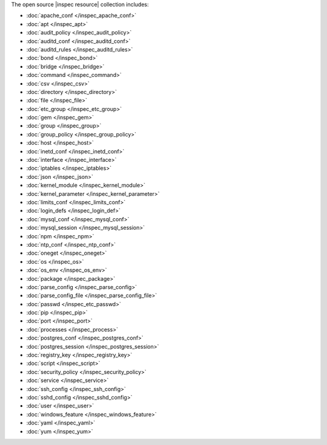 .. The contents of this file are included in multiple topics.
.. This file should not be changed in a way that hinders its ability to appear in multiple documentation sets.


The open source |inspec resource| collection includes:

* :doc:`apache_conf </inspec_apache_conf>`
* :doc:`apt </inspec_apt>`
* :doc:`audit_policy </inspec_audit_policy>`
* :doc:`auditd_conf </inspec_auditd_conf>`
* :doc:`auditd_rules </inspec_auditd_rules>`
* :doc:`bond </inspec_bond>`
* :doc:`bridge </inspec_bridge>`
* :doc:`command </inspec_command>`
* :doc:`csv </inspec_csv>`
* :doc:`directory </inspec_directory>`
* :doc:`file </inspec_file>`
* :doc:`etc_group </inspec_etc_group>`
* :doc:`gem </inspec_gem>`
* :doc:`group </inspec_group>`
* :doc:`group_policy </inspec_group_policy>`
* :doc:`host </inspec_host>`
* :doc:`inetd_conf </inspec_inetd_conf>`
* :doc:`interface </inspec_interface>`
* :doc:`iptables </inspec_iptables>`
* :doc:`json </inspec_json>`
* :doc:`kernel_module </inspec_kernel_module>`
* :doc:`kernel_parameter </inspec_kernel_parameter>`
* :doc:`limits_conf </inspec_limits_conf>`
* :doc:`login_defs </inspec_login_def>`
* :doc:`mysql_conf </inspec_mysql_conf>`
* :doc:`mysql_session </inspec_mysql_session>`
* :doc:`npm </inspec_npm>`
* :doc:`ntp_conf </inspec_ntp_conf>`
* :doc:`oneget </inspec_oneget>`
* :doc:`os </inspec_os>`
* :doc:`os_env </inspec_os_env>`
* :doc:`package </inspec_package>`
* :doc:`parse_config </inspec_parse_config>`
* :doc:`parse_config_file </inspec_parse_config_file>`
* :doc:`passwd </inspec_etc_passwd>`
* :doc:`pip </inspec_pip>`
* :doc:`port </inspec_port>`
* :doc:`processes </inspec_process>`
* :doc:`postgres_conf </inspec_postgres_conf>`
* :doc:`postgres_session </inspec_postgres_session>`
* :doc:`registry_key </inspec_registry_key>`
* :doc:`script </inspec_script>`
* :doc:`security_policy </inspec_security_policy>`
* :doc:`service </inspec_service>`
* :doc:`ssh_config </inspec_ssh_config>`
* :doc:`sshd_config </inspec_sshd_config>`
* :doc:`user </inspec_user>`
* :doc:`windows_feature </inspec_windows_feature>`
* :doc:`yaml </inspec_yaml>`
* :doc:`yum </inspec_yum>`
